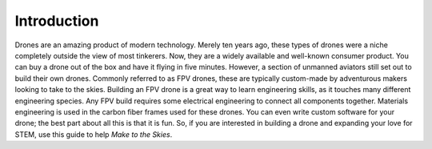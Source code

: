 Introduction
============

Drones are an amazing product of modern technology. Merely ten years ago, these types of drones were a niche completely outside the view of most tinkerers. Now, they are a widely available and well-known consumer product. You can buy a drone out of the box and have it flying in five minutes. However, a section of unmanned aviators still set out to build their own drones. Commonly referred to as FPV drones, these are typically custom-made by adventurous makers looking to take to the skies. Building an FPV drone is a great way to learn engineering skills, as it touches many different engineering species. Any FPV build requires some electrical engineering to connect all components together. Materials engineering is used in the carbon fiber frames used for these drones. You can even write custom software for your drone; the best part about all this is that it is fun. So, if you are interested in building a drone and expanding your love for STEM, use this guide to help *Make to the Skies*. 

.. autosummary::
   :toctree: generated

